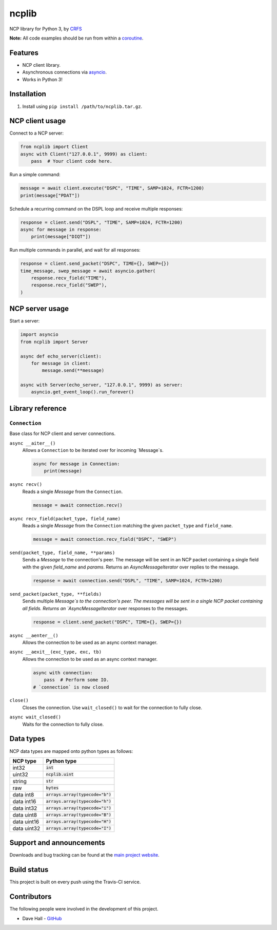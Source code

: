 ncplib
======

NCP library for Python 3, by `CRFS <http://www.crfs.com/>`_

**Note:** All code examples should be run from within a `coroutine <https://docs.python.org/3/reference/compound_stmts.html#async-def>`_.


Features
--------

- NCP client library.
- Asynchronous connections via `asyncio <https://docs.python.org/3/library/asyncio.html>`_.
- Works in Python 3!


Installation
------------

1. Install using ``pip install /path/to/ncplib.tar.gz``.


NCP client usage
----------------

Connect to a NCP server:

.. code:: python

    from ncplib import Client
    async with Client("127.0.0.1", 9999) as client:
        pass  # Your client code here.

Run a simple command:

.. code:: python

    message = await client.execute("DSPC", "TIME", SAMP=1024, FCTR=1200)
    print(message["PDAT"])

Schedule a recurring command on the DSPL loop and receive multiple responses:

.. code:: python

    response = client.send("DSPL", "TIME", SAMP=1024, FCTR=1200)
    async for message in response:
        print(message["DIQT"])

Run multiple commands in parallel, and wait for all responses:

.. code:: python

    response = client.send_packet("DSPC", TIME={}, SWEP={})
    time_message, swep_message = await asyncio.gather(
        response.recv_field("TIME"),
        response.recv_field("SWEP"),
    )


NCP server usage
----------------

Start a server:

.. code:: python

    import asyncio
    from ncplib import Server

    async def echo_server(client):
        for message in client:
            message.send(**message)

    async with Server(echo_server, "127.0.0.1", 9999) as server:
        asyncio.get_event_loop().run_forever()


Library reference
-----------------


``Connection``
~~~~~~~~~~~~~~

Base class for NCP client and server connections.

``async __aiter__()``
    Allows a ``Connection`` to be iterated over for incoming `Message`s.

    .. code:: python

        async for message in Connection:
            print(message)

``async recv()``
    Reads a single `Message` from the ``Connection``.

    .. code:: python

        message = await connection.recv()

``async recv_field(packet_type, field_name)``
    Reads a single `Message` from the ``Connection`` matching the given ``packet_type`` and ``field_name``.

    .. code:: python

        message = await connection.recv_field("DSPC", "SWEP")

``send(packet_type, field_name, **params)``
    Sends a `Message` to the connection's peer. The message will be sent in an NCP packet containing a single field
    with the given `field_name` and `params`. Returns an `AsyncMessageIterator` over replies to the message.

    .. code:: python

        response = await connection.send("DSPL", "TIME", SAMP=1024, FCTR=1200)

``send_packet(packet_type, **fields)``
    Sends multiple `Message`s to the connection's peer. The messages will be sent in a single NCP packet containing all
    fields. Returns an `AsyncMessageIterator` over responses to the messages.

    .. code:: python

        response = client.send_packet("DSPC", TIME={}, SWEP={})


``async __aenter__()``
    Allows the connection to be used as an async context manager.

``async __aexit__(exc_type, exc, tb)``
    Allows the connection to be used as an async context manager.

    .. code:: python

        async with connection:
            pass  # Perform some IO.
        # `connection` is now closed

``close()``
    Closes the connection. Use ``wait_closed()`` to wait for the connection to fully close.

``async wait_closed()``
    Waits for the connection to fully close.


Data types
----------

NCP data types are mapped onto python types as follows:

=========== ==================================
NCP type    Python type
=========== ==================================
int32       :code:`int`
uint32      :code:`ncplib.uint`
string      :code:`str`
raw         :code:`bytes`
data int8   :code:`arrays.array(typecode="b")`
data int16  :code:`arrays.array(typecode="h")`
data int32  :code:`arrays.array(typecode="i")`
data uint8  :code:`arrays.array(typecode="B")`
data uint16 :code:`arrays.array(typecode="H")`
data uint32 :code:`arrays.array(typecode="I")`
=========== ==================================


Support and announcements
-------------------------

Downloads and bug tracking can be found at the `main project
website <https://github.com/CRFS/python3-ncplib>`_.


Build status
------------

This project is built on every push using the Travis-CI service.

.. image:: https://travis-ci.com/CRFS/python3-ncplib.svg?token=UzMVyRwHLLx7ryTJmK8k&branch=master
    :target: https://travis-ci.com/CRFS/python3-ncplib


Contributors
------------

The following people were involved in the development of this project.

- Dave Hall - `GitHub <http://github.com/etianen>`_
